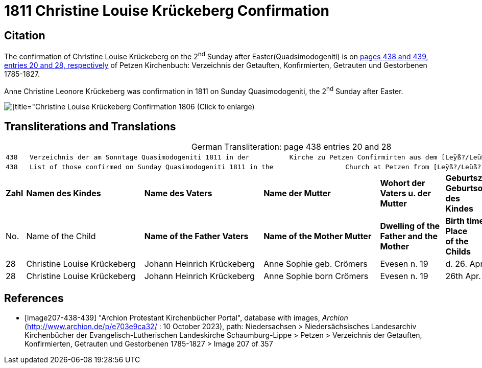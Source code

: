 = 1811 Christine Louise Krückeberg Confirmation

== Citation

The confirmation of Christine Louise Krückeberg on the 2^nd^ Sunday after Easter(Quadsimodogeniti) is on <<image207-438-439, pages 438 and 439, entries 20 and 28, respectively>> of Petzen Kirchenbuch: Verzeichnis der Getauften, Konfirmierten, Getrauten und Gestorbenen 1785-1827.

Anne Christine Leonore Krückeberg was confirmation in 1811 on Sunday Quasimodogeniti, the 2^nd^ Sunday after Easter.

image::vol2-img207-entry28.jpg[[title="Christine Louise Krückeberg Confirmation 1806 (Click to enlarge), xref=image$vol2-img207-entry28.jpg]

== Transliterations and Translations

[caption="German Transliteration: "]
.page 438 entries 20 and 28
[%autowidth,frame="none"]
|===
7+l|438   Verzeichnis der am Sonntage Quasimodogeniti 1811 in der          Kirche zu Petzen Confirmirten aus dem [Leÿß?/Leüß?] Schaumb. Lipp.   439
7+l|438   List of those confirmed on Sunday Quasimodogeniti 1811 in the                  Church at Petzen from [Leÿß?/Leüß?] Schaumburg Lippe   439

s|Zahl s|Namen des Kindes s|Name des Vaters s|Name der Mutter s|Wohort der +
Vaters u. der +
Mutter s|Geburtszeit u. +
Geburtsort +
des +
Kindes s|Bermerkungen

|No. |Name of the Child s|Name of the Father Vaters s|Name of the Mother Mutter s|Dwelling of the +
Father and the +
Mother s|Birth time and +
Place +
of the +
Childs s|Remarks

|28|Christine Louise Krückeberg|Johann Heinrich Krückeberg|Anne Sophie geb. Crömers|Evesen n. 19|d. 26. Aprl. 1798|

|28|Christine Louise Krückeberg|Johann Heinrich Krückeberg|Anne Sophie born Crömers|Evesen n. 19|26th Apr. 1798|
|===


[bibliography]
== References

* [[[image207-438-439]]] "Archion Protestant Kirchenbücher Portal", database with images, _Archion_ (http://www.archion.de/p/e703e9ca32/ : 10 October 2023), path: Niedersachsen > Niedersächsisches Landesarchiv  Kirchenbücher der Evangelisch-Lutherischen Landeskirche Schaumburg-Lippe > Petzen > Verzeichnis der Getauften, Konfirmierten, Getrauten und Gestorbenen 1785-1827 > Image 207 of 357
